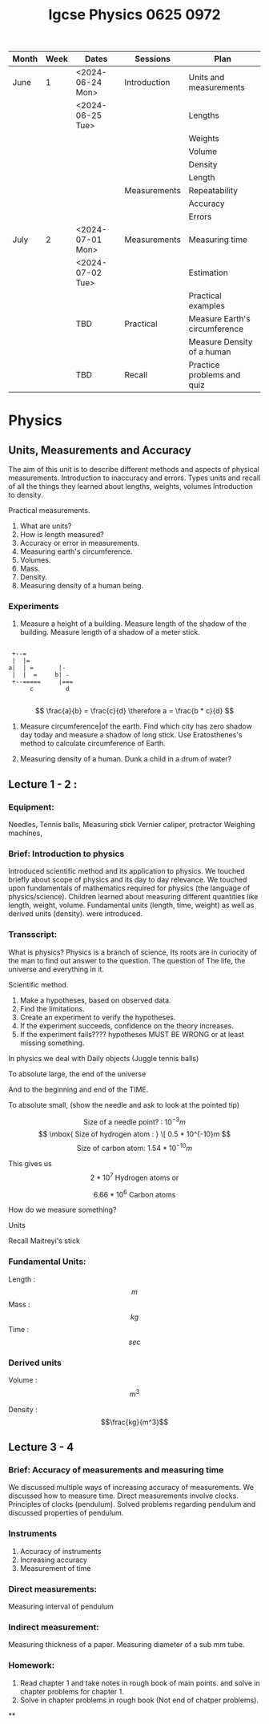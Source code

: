 #+title: Igcse Physics 0625 0972

|-------+------+------------------+--------------+-------------------------------|
| Month | Week | Dates            | Sessions     | Plan                          |
|-------+------+------------------+--------------+-------------------------------|
| June  |    1 | <2024-06-24 Mon> | Introduction | Units and measurements        |
|       |      | <2024-06-25 Tue> |              | Lengths                       |
|       |      |                  |              | Weights                       |
|       |      |                  |              | Volume                        |
|       |      |                  |              | Density                       |
|       |      |                  |              | Length                        |
|       |      |                  | Measurements | Repeatability                 |
|       |      |                  |              | Accuracy                      |
|       |      |                  |              | Errors                        |
|-------+------+------------------+--------------+-------------------------------|
| July  |    2 | <2024-07-01 Mon> | Measurements | Measuring time                |
|       |      | <2024-07-02 Tue> |              | Estimation                    |
|       |      |                  |              | Practical examples            |
|-------+------+------------------+--------------+-------------------------------|
|       |      | TBD              | Practical    | Measure Earth's circumference |
|       |      |                  |              | Measure Density of a human    |
|-------+------+------------------+--------------+-------------------------------|
|       |      | TBD              | Recall       | Practice problems and quiz    |
|-------+------+------------------+--------------+-------------------------------|


* Physics
** Units, Measurements and Accuracy
The aim of this unit is to describe different methods and aspects of physical measurements.
Introduction to inaccuracy and errors. Types units and recall of all the things they learned about lengths, weights, volumes
Introduction to density.

Practical measurements.


1. What are units?
2. How is length measured?
3. Accuracy or error in measurements.
4. Measuring earth's circumference.
5. Volumes.
6. Mass.
7. Density.
8. Measuring density of a human being.

*** Experiments
1. Measure a height of a building.
   Measure length of the shadow of the building.
   Measure length of a shadow of a meter stick.
#+begin_example

      +--=
      |  |=
     a|  | =       |-
      |  |  =     b| -
      +--=====     |===
           c         d

#+end_example
   \[
   \frac{a}{b} = \frac{c}{d} \therefore a = \frac{b * c}{d}
   \]

2. Measure circumference|of the earth.
   Find which city has zero shadow day today and measure a shadow of long stick.
   Use Eratosthenes's method to calculate circumference of Earth.

3. Measuring density of a human.
   Dunk a child in a drum of water?




** Lecture 1 - 2 :
*** Equipment:
Needles, Tennis balls, Measuring stick
Vernier caliper, protractor
Weighing machines,

*** Brief: Introduction to physics

Introduced scientific method and its application to physics. We touched briefly
about scope of physics and its day to day relevance. We touched upon
fundamentals of mathematics required for physics (the language of
physics/science).
Children learned about measuring different quantities like length, weight,
volume. Fundamental units (length, time, weight) as well as derived units
(density). were introduced.

*** Transscript:

What is physics?
Physics is a branch of science,
Its roots are in curiocity of the man to  find out answer
to the question. The question of The life, the universe and everything in it.

Scientific method.

1. Make a hypotheses, based on observed data.
2. Find the limitations.
3. Create an experiment to verify the hypotheses.
4. If the experiment succeeds, confidence on the theory increases.
5. If the experiment fails???? hypotheses MUST BE WRONG or at least missing
   something.


In physics we deal with
Daily objects (Juggle tennis balls)

To absolute large, the end of the universe

And to the beginning and end of the TIME.

To absolute small,
(show the needle and ask to look at the pointed tip)

\[ \mbox{ Size of a needle point? : }
10^{-3}m\]
\[ \mbox{ Size of hydrogen atom : } \[ 0.5 * 10^{-10}m \]
\[ \mbox{ Size of carbon atom: }  1.54 * 10^{-10}m\]

This gives us
\[ 2 * 10^7 \mbox{ Hydrogen atoms or } \]

\[ 6.66 * 10^6 \mbox{ Carbon atoms } \]


How do we measure something?

Units

Recall Maitreyi's stick

*** Fundamental Units:

Length : \[m\]
Mass   : \[kg\]
Time   : \[sec\]

*** Derived units
Volume : \[m^3\]

Density : \[\frac{kg}{m^3}\]

** Lecture 3 - 4

*** Brief: Accuracy of measurements and measuring time
We discussed multiple ways of increasing accuracy of measurements.
We discussed how to measure time. Direct measurements involve clocks.
Principles of clocks (pendulum).
Solved problems regarding pendulum and discussed properties of pendulum.

*** Instruments
1. Accuracy of instruments
2. Increasing accuracy
3. Measurement of time

*** Direct measurements:
Measuring interval of pendulum

*** Indirect measurement:
Measuring thickness of a paper.
Measuring diameter of a sub mm tube.

*** Homework:
1. Read chapter 1 and take notes in rough book of main points. and solve in chapter problems for chapter 1.
2. Solve in chapter problems in rough book (Not end of chatper problems).

**
